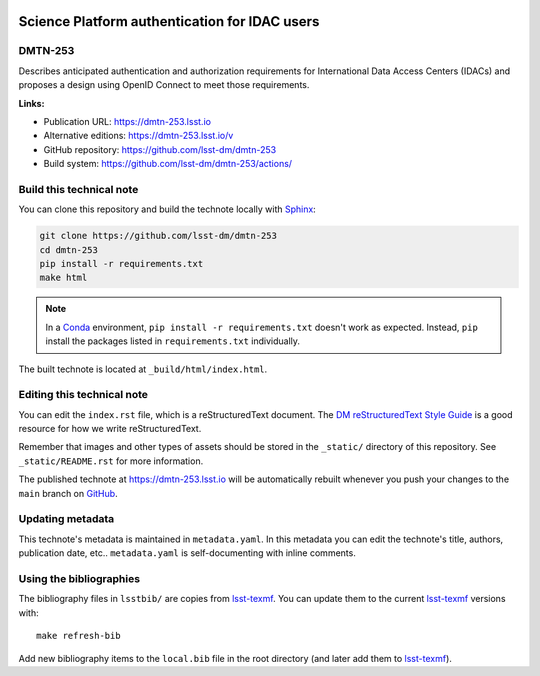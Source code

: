 .. image:: https://img.shields.io/badge/dmtn--253-lsst.io-brightgreen.svg
   :target: https://dmtn-253.lsst.io
.. image:: https://github.com/lsst-dm/dmtn-253/workflows/CI/badge.svg
   :target: https://github.com/lsst-dm/dmtn-253/actions/
..
  Uncomment this section and modify the DOI strings to include a Zenodo DOI badge in the README
  .. image:: https://zenodo.org/badge/doi/10.5281/zenodo.#####.svg
     :target: http://dx.doi.org/10.5281/zenodo.#####

##############################################
Science Platform authentication for IDAC users
##############################################

DMTN-253
========

Describes anticipated authentication and authorization requirements for International Data Access Centers (IDACs) and proposes a design using OpenID Connect to meet those requirements.

**Links:**

- Publication URL: https://dmtn-253.lsst.io
- Alternative editions: https://dmtn-253.lsst.io/v
- GitHub repository: https://github.com/lsst-dm/dmtn-253
- Build system: https://github.com/lsst-dm/dmtn-253/actions/


Build this technical note
=========================

You can clone this repository and build the technote locally with `Sphinx`_:

.. code-block:: bash

   git clone https://github.com/lsst-dm/dmtn-253
   cd dmtn-253
   pip install -r requirements.txt
   make html

.. note::

   In a Conda_ environment, ``pip install -r requirements.txt`` doesn't work as expected.
   Instead, ``pip`` install the packages listed in ``requirements.txt`` individually.

The built technote is located at ``_build/html/index.html``.

Editing this technical note
===========================

You can edit the ``index.rst`` file, which is a reStructuredText document.
The `DM reStructuredText Style Guide`_ is a good resource for how we write reStructuredText.

Remember that images and other types of assets should be stored in the ``_static/`` directory of this repository.
See ``_static/README.rst`` for more information.

The published technote at https://dmtn-253.lsst.io will be automatically rebuilt whenever you push your changes to the ``main`` branch on `GitHub <https://github.com/lsst-dm/dmtn-253>`_.

Updating metadata
=================

This technote's metadata is maintained in ``metadata.yaml``.
In this metadata you can edit the technote's title, authors, publication date, etc..
``metadata.yaml`` is self-documenting with inline comments.

Using the bibliographies
========================

The bibliography files in ``lsstbib/`` are copies from `lsst-texmf`_.
You can update them to the current `lsst-texmf`_ versions with::

   make refresh-bib

Add new bibliography items to the ``local.bib`` file in the root directory (and later add them to `lsst-texmf`_).

.. _Sphinx: http://sphinx-doc.org
.. _DM reStructuredText Style Guide: https://developer.lsst.io/restructuredtext/style.html
.. _this repo: ./index.rst
.. _Conda: http://conda.pydata.org/docs/
.. _lsst-texmf: https://lsst-texmf.lsst.io
